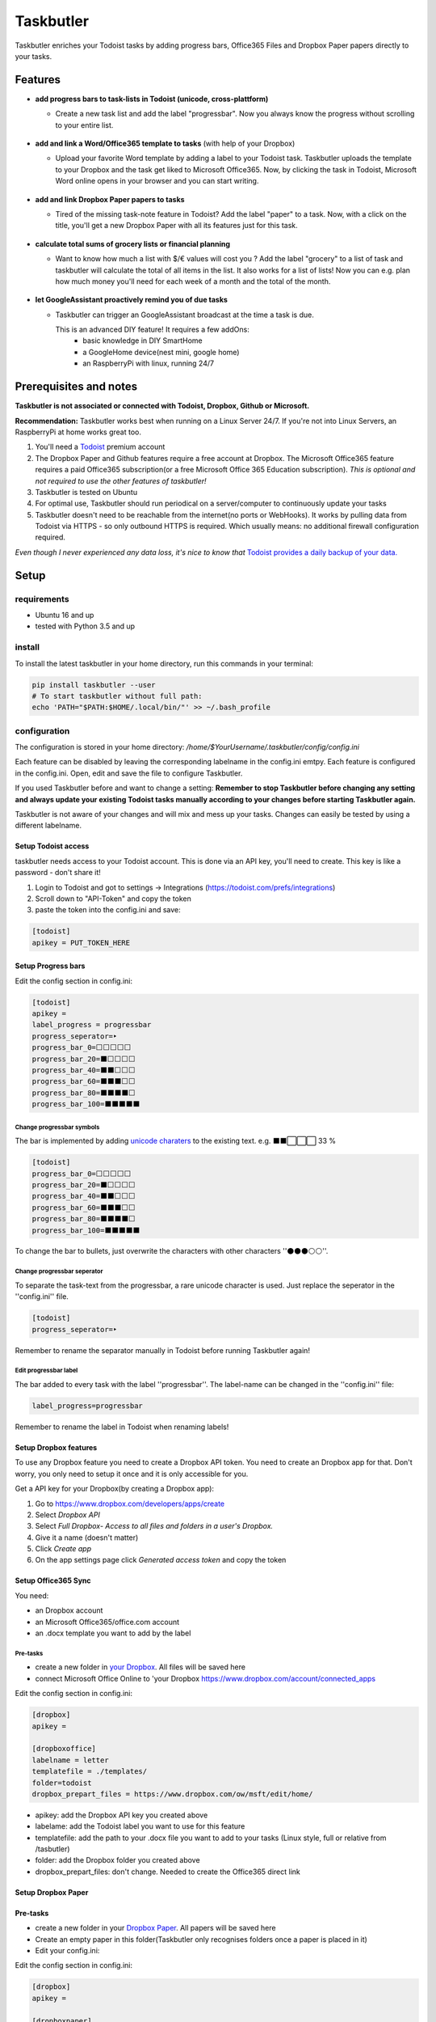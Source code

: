 ==========
Taskbutler
==========

Taskbutler enriches your Todoist tasks by adding progress bars, Office365 Files and Dropbox Paper papers directly to your tasks.

.. image:: https://travis-ci.org/6uhrmittag/taskbutler.svg?branch=master
    :target: https://travis-ci.org/6uhrmittag/taskbutler
    :alt: Travis

.. image:: https://www.codefactor.io/repository/github/6uhrmittag/taskbutler/badge/master
    :target: https://www.codefactor.io/repository/github/6uhrmittag/taskbutler/overview/master
    :alt: CodeFactor

.. image:: https://api.codeclimate.com/v1/badges/02c45c0604ad57ffc504/maintainability
    :target: https://codeclimate.com/github/6uhrmittag/taskbutler/maintainability
    :alt: Maintainability

.. image:: https://pyup.io/repos/github/6uhrmittag/taskbutler/shield.svg
    :target: https://pyup.io/repos/github/6uhrmittag/taskbutler/
    :alt: Updates

.. image:: https://readthedocs.org/projects/taskbutler/badge/?version=latest
    :target: https://taskbutler.readthedocs.io/en/latest/?badge=latest
    :alt: Documentation Status

Features
========

-  **add progress bars to task-lists in Todoist (unicode,
   cross-plattform)**

   -  Create a new task list and add the label "progressbar". Now you always know the progress without scrolling to your entire list.

    .. image:: /_static/win-web-demo-list.png

-  **add and link a Word/Office365 template to tasks** (with help of
   your Dropbox)

   -  Upload your favorite Word template by adding a label to your Todoist task. Taskbutler uploads the template to your Dropbox and the task get liked to
      Microsoft Office365. Now, by clicking the task in Todoist,
      Microsoft Word online opens in your browser and you can start
      writing.

    .. image:: /_static/feature-office.gif

-  **add and link Dropbox Paper papers to tasks**

   -  Tired of the missing task-note feature in Todoist?
      Add the label "paper" to a task. Now, with a click on the title,
      you'll get a new Dropbox Paper with all its features just for this
      task.

    .. image:: /_static/feature-paper.gif

-  **calculate total sums of grocery lists or financial planning**

   -  Want to know how much a list with $/€ values will cost you ?
      Add the label "grocery" to a list of task and taskbutler will calculate the total of all items in the list.
      It also works for a list of lists! Now you can e.g. plan how much money you'll need for each week of a month and the total of the month.

    .. image:: /_static/feature_grocery.gif

-  **let GoogleAssistant proactively remind you of due tasks**

   - Taskbutler can trigger an GoogleAssistant broadcast at the time a task is due.

     This is an advanced DIY feature! It requires a few addOns:
      - basic knowledge in DIY SmartHome
      - a GoogleHome device(nest mini, google home)
      - an RaspberryPi with linux, running 24/7

Prerequisites and notes
=======================
**Taskbutler is not associated or connected with Todoist, Dropbox,
Github or Microsoft.**

**Recommendation:** Taskbutler works best when running on a Linux Server 24/7. If you're not into Linux Servers, an RaspberryPi at home works great too.

1. You'll need a `Todoist <https://todoist.com>`_ premium account
2. The Dropbox Paper and Github features require a free account at
   Dropbox. The Microsoft Office365 feature requires a paid Office365
   subscription(or a free Microsoft Office 365 Education subscription).
   *This is optional and not required to use the other features of taskbutler!*
3. Taskbutler is tested on Ubuntu
4. For optimal use, Taskbutler should run periodical on a
   server/computer to continuously update your tasks
5. Taskbutler doesn't need to be reachable from the internet(no ports or WebHooks). It works by pulling data from Todoist via HTTPS - so only outbound HTTPS is required. Which usually means: no additional firewall configuration required.

*Even though I never experienced any data loss, it's nice to know
that* \ `Todoist provides a daily backup of your data. <https://support.todoist.com/hc/en-us/articles/115001799989>`_


Setup
=====

requirements
------------

- Ubuntu 16 and up
- tested with Python 3.5 and up

install
-------

To install the latest taskbutler in your home directory, run this commands in your terminal:

.. code-block:: console

    pip install taskbutler --user
    # To start taskbutler without full path:
    echo 'PATH="$PATH:$HOME/.local/bin/"' >> ~/.bash_profile


configuration
-------------

The configuration is stored in your home directory: `/home/$YourUsername/.taskbutler/config/config.ini`

Each feature can be disabled by leaving the corresponding labelname in
the config.ini emtpy. Each feature is configured in the config.ini.
Open, edit and save the file to configure Taskbutler.

If you used Taskbutler before and want to change a setting: **Remember
to stop Taskbutler before changing any setting and always update your
existing Todoist tasks manually according to your changes before
starting Taskbutler again.**

Taskbutler is not aware of your changes and will mix and mess up your
tasks. Changes can easily be tested by using a different labelname.

Setup Todoist access
^^^^^^^^^^^^^^^^^^^^

taskbutler needs access to your Todoist account. This is done via an API key, you'll need to create.
This key is like a password - don't share it!

1. Login to Todoist and got to settings -> Integrations (https://todoist.com/prefs/integrations)
2. Scroll down to "API-Token" and copy the token
3. paste the token into the config.ini and save:

.. code:: ini

   [todoist]
   apikey = PUT_TOKEN_HERE

Setup Progress bars
^^^^^^^^^^^^^^^^^^^

Edit the config section in config.ini:

.. code:: ini

   [todoist]
   apikey =
   label_progress = progressbar
   progress_seperator=‣
   progress_bar_0=⬜⬜⬜⬜⬜
   progress_bar_20=⬛⬜⬜⬜⬜
   progress_bar_40=⬛⬛⬜⬜⬜
   progress_bar_60=⬛⬛⬛⬜⬜
   progress_bar_80=⬛⬛⬛⬛⬜
   progress_bar_100=⬛⬛⬛⬛⬛

Change progressbar symbols
""""""""""""""""""""""""""


The bar is implemented by adding `unicode charaters`_ to the existing
text. e.g. ⬛⬛⬜⬜⬜ 33 %

.. code:: ini

   [todoist]
   progress_bar_0=⬜⬜⬜⬜⬜
   progress_bar_20=⬛⬜⬜⬜⬜
   progress_bar_40=⬛⬛⬜⬜⬜
   progress_bar_60=⬛⬛⬛⬜⬜
   progress_bar_80=⬛⬛⬛⬛⬜
   progress_bar_100=⬛⬛⬛⬛⬛

.. _unicode charaters: http://jrgraphix.net/r/Unicode/2600-26FF


To change the bar to bullets, just overwrite the
characters with other characters ''⚫⚫⚫⚪⚪''.

Change progressbar seperator
""""""""""""""""""""""""""""
To separate the task-text from the progressbar, a rare unicode character
is used. Just replace the seperator in the ''config.ini'' file.

.. code:: ini

   [todoist]
   progress_seperator=‣

Remember to rename the separator manually in Todoist before running
Taskbutler again!

Edit progressbar label
""""""""""""""""""""""

The bar added to every task with the label ''progressbar''. The
label-name can be changed in the ''config.ini'' file:

.. code:: ini

   label_progress=progressbar

Remember to rename the label in Todoist when renaming labels!

Setup Dropbox features
^^^^^^^^^^^^^^^^^^^^^^


To use any Dropbox feature you need to create a Dropbox API token. You
need to create an Dropbox app for that. Don't worry, you only need to
setup it once and it is only accessible for you.

Get a API key for your Dropbox(by creating a Dropbox app):

1. Go to `https://www.dropbox.com/developers/apps/create <https://www.dropbox.com/developers/apps/create>`_
2. Select *Dropbox API*
3. Select *Full Dropbox- Access to all files and folders in a user's Dropbox.*
4. Give it a name (doesn't matter)
5. Click *Create app*
6. On the app settings page click *Generated access token* and copy
   the token




Setup Office365 Sync
^^^^^^^^^^^^^^^^^^^^

You need:

-  an Dropbox account
-  an Microsoft Office365/office.com account
-  an .docx template you want to add by the label

Pre-tasks
"""""""""


-  create a new folder in `your Dropbox <https://www.dropbox.com/h>`_. All files will be saved here
-  connect Microsoft Office Online to 'your
   Dropbox `<https://www.dropbox.com/account/connected_apps>`__

Edit the config section in config.ini:

.. code:: ini

   [dropbox]
   apikey =

   [dropboxoffice]
   labelname = letter
   templatefile = ./templates/
   folder=todoist
   dropbox_prepart_files = https://www.dropbox.com/ow/msft/edit/home/

-  apikey: add the Dropbox API key you created above
-  labelame: add the Todoist label you want to use for this feature
-  templatefile: add the path to your .docx file you want to add to your
   tasks (Linux style, full or relative from /tasbutler)
-  folder: add the Dropbox folder you created above
-  dropbox_prepart_files: don't change. Needed to create the Office365
   direct link

Setup Dropbox Paper
^^^^^^^^^^^^^^^^^^^


Pre-tasks
^^^^^^^^^


-  create a new folder in your `Dropbox Paper <https://paper.dropbox.com/folders>`_. All papers will be
   saved here
-  Create an empty paper in this folder(Taskbutler only recognises
   folders once a paper is placed in it)
-  Edit your config.ini:

Edit the config section in config.ini:

.. code:: ini

   [dropbox]
   apikey =

   [dropboxpaper]
   todoistfolderid =
   url = https://paper.dropbox.com/doc/
   labelname = paper
   foldername = todoist
   sharing = false


-  apikey: add the Dropbox API key you created above
-  todoistfolderid: don't change. Will get set automatically by
   Taskbutler. ID of the Dropbox Paper folder you created above
-  url: don't change. Needed to create the Dropbox Paper direct link
-  labelame: add the Todoist label you want to use for this feature
-  foldername: add the Dropbox Paper folder you created above
-  sharing: don't change. Sets the created papers to "private only" (so
   only you, once logged into Dropbox, will be able to access it)

Setup Grocery list/Cost calulator
^^^^^^^^^^^^^^^^^^^^^^^^^^^^^^^^^

Edit the config section in config.ini:

.. code:: ini

   [todoist]
   label_grocery = grocery
   grocery_seperator = 💰
   grocery_currency = €


-  label_grocery: add the Todoist label you want to use for this feature
-  grocery_seperator: the character that seperates the task name and calculated value
-  grocery_currency: your currency. Tested with $ and € - but it should work with all symbols

Setup proactive GoogleAssistant reminders
^^^^^^^^^^^^^^^^^^^^^^^^^^^^^^^^^^^^^^^^^

**This feature is BETA - it work's, but it's not well tested. Especially due times&timezones are not well tested yet**

This feature utilizes the "broadcast feature" in GoogleHome devices. The tool assistant-relay(https://github.com/greghesp/assistant-relay) can trigger a broadcast programmatically.

1. Setup and run assistant-relay on a raspberry pi (any linux computer works- raspberry is the most common) (just follow the assistant-relay docs, it's very easy).
   Make sure assistant-relay runs in the background and ideally is in autostart -> just run :code:`pm2 startup` in the `assistant-relay` directory to let pm2 enable autostart by itself.
2. Setup taskbutler on the same raspberry pi. If you run multiple taskbutler instances, empty all `labelnames` in the :code:`config.ini` except the :code:`label` for :code:`assistentrelay`
   The :code:`config.ini` should be self explanatory. Don't forget to set :code:`enable` to :code:`true`
3. customize the broadcast-text in :code:`taskbutler.py`. Function: :code:`createCronjob` (I told you this is beta ;D )
4. Check the time on your raspberry. It needs to be your real, local time
5. taskbutler will create cronjobs for every ask with a due time and a defined label
6. these cronjobs will run on due time and trigger a broadcast

notes

- you can put a :code:`pre.sh` file in :code:`$HOME\\.taskbutler\\cronjobs` with commands what should run before any broadcast. Check out assistand-relay's docs for ideas. You can send any GoogleAssistant commands like `set volume to 20%`, to reduce the volume before any broadcast
- taskbutler also cleans up cronjobs in the past, yeahi
- the broadcast-intro ('broadcast by $name') can't be disabled. This is an GoogleAsssistant feature that is hardcoded. Hopefully this can be disabled in future

Start Taskbutler
^^^^^^^^^^^^^^^^

Make sure you added the Python default path to your PATH via: `echo 'PATH="$PATH:$HOME/.local/bin/"' >> ~/.bash_profile`


.. code:: console

    # taskbutler now starts by simply typing:
    taskbutler


Continuous progress-update
^^^^^^^^^^^^^^^^^^^^^^^^^^

**Recommendation:** an RaspberryPi is easy to use and doesn't require you to have advanced linux server knowledge. Even an RaspberryPi1 should work. RaspberryPi 4B 2GB does work for sure(tested). I recommend the OS DietPi(`<https://dietpi.com/>`_). Python is installable via :code:`dietpi-software`

To continuously update your tasks run Taskbutler periodical on a internet connected server
or your computer

Ubuntu Server
"""""""""""""

To run taskbutler every 20Min via crontab (see `crontab.guru <https://crontab.guru/>`_ for setting
time):

1. type: :code:`crontab -e`
2. add the line: :code:`*/20 * * * * $HOME/.local/bin/taskbutler`
3. make sure to leave the last line in crontab empty or add a line with just a `#` at the end!(crontab needs this to work.)


Taskbutler will log to: `/home/$YourUsername/.taskbutler/log/todoist.log`

Computer(Win/Mac/Linux)
"""""""""""""""""""""""

Taskbutler doesn't need to run on a server. It is also possible to run
Taskbutler on your running computer. Just start Taskbutler manually or
add it to your scheduled tasks.

Updates
-------


Taskbutler checks for updates by checking the 'releases page'_ and
leaves a message in the console.

To update:

-  See releasenotes at `releases page <https://github.com/6uhrmittag/taskbutler/releases>`_ and check for compatibility.
-  Backup your current configuration/setup-folder
-  run :code:`pip install taskbutler --user --upgrade --upgrade-strategy eager` to update
-  Check and set all configurations. Use a different label name for
   testing (set ''label_progress'' and create a task with the test
   label)


Logging
-------

Taskbutler logs to `/home/$YourUsername/.taskbutler/logs`
The filename can be changed in the config.ini. You can also set the logging level. Default is `INFO`, `DEBUG` outputs logs of details.

.. code:: ini

    [log]
    loglevel= INFO
    logfile = todoist.log



Development
===========


To activate dev-mode add to ini file:

.. code:: ini

   [config]
   devmode = true

Devmode doesn't submit changes to Todoist, Dropbox or Github. Set the
logging level to DEBUG to get all messages.

.. code:: ini

   [log]
   loglevel=DEBUG
   logfile = ./todoist.log

Built With
==========


- `Doist/todoist-python <https://github.com/Doist/todoist-python>`_ - The official Todoist Python API library
- `dropbox/dropbox-sdk-python <https://github.com/dropbox/dropbox-sdk-python>`_ - The official Python SDK for Dropbox API v2
- `PyGithub python sdk <https://github.com/PyGithub/PyGithub>`_ - Unofficial Python SDK for Github API
- `Cookiecutter template for a Python package <https://github.com/audreyr/cookiecutter-pypackage>`_

Contributing


Please open a issue in the 'Github issue tracker `<https://github.com/6uhrmittag/taskbutler/issues>`_.


About Author
============

**Marvin Heimbrodt** - `github.com/6uhrmittag <https://github.com/6uhrmittag/>`_ | `twitter.com/6uhrmittag <https://twitter.com/6uhrmittag>`_
